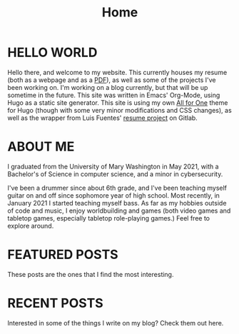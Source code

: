 #+title: Home
#+hugo_section: /
#+hugo_draft: false
#+macro: featured @@hugo:{{<featured count="$1">}}@@
#+macro: recents @@hugo:{{<recents count="$1">}}@@
#+export_file_name: _index

* HELLO WORLD
  Hello there, and welcome to my website. This currently houses my resume (both as a webpage and as a [[/uploads/jhilker_cv.pdf][PDF]]), as well as some of the projects I've been working on. I'm working on a blog currently, but that will be up sometime in the future. This site was written in Emacs' Org-Mode, using Hugo as a static site generator. This site is using my own [[https://github.com/jhilker1/hugo-all-for-one][All for One]] theme for Hugo (though with some very minor modifications and CSS changes), as well as the wrapper from Luis Fuentes' [[https://gitlab.com/luisfuentes/resume/][resume project]] on Gitlab.

* ABOUT ME
  I graduated from the University of Mary Washington in May 2021, with a Bachelor's of Science in computer science, and a minor in cybersecurity.

  I've been a drummer since about 6th grade, and I've been teaching myself guitar on and off since sophomore year of high school. Most recently, in January 2021 I started teaching myself bass. As far as my hobbies outside of code and music, I enjoy worldbuilding and games (both video games and tabletop games, especially tabletop role-playing games.) Feel free to explore around.

* FEATURED POSTS
These posts are the ones that I find the most interesting.
{{{featured(3)}}}

* RECENT POSTS
Interested in some of the things I write on my blog? Check them out here.
{{{recents(3)}}}
